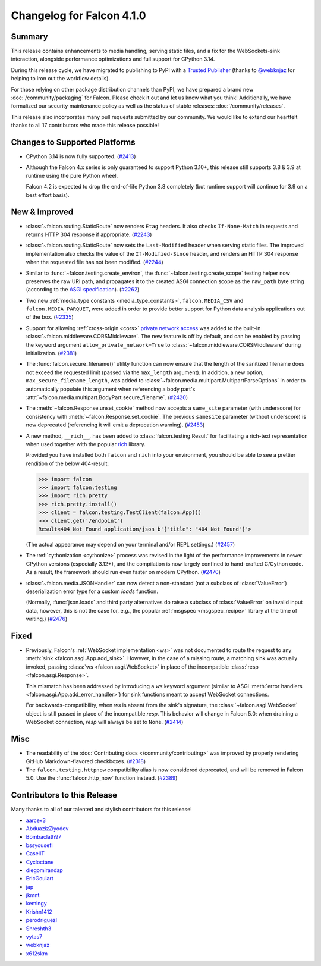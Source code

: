 Changelog for Falcon 4.1.0
==========================

.. falcon-release: 2025-08-06

Summary
-------

This release contains enhancements to media handling, serving static files, and
a fix for the WebSockets-sink interaction, alongside performance optimizations
and full support for CPython 3.14.

During this release cycle, we have migrated to publishing to PyPI with a
`Trusted Publisher <https://docs.pypi.org/trusted-publishers/>`__ (thanks to
`@webknjaz <https://github.com/webknjaz>`__ for helping to iron out the
workflow details).

For those relying on other package distribution channels than PyPI, we have
prepared a brand new :doc:`/community/packaging` for Falcon.
Please check it out and let us know what you think!
Additionally, we have formalized our security maintenance policy as well as the
status of stable releases: :doc:`/community/releases`.

This release also incorporates many pull requests submitted by our
community. We would like to extend our heartfelt thanks to all 17 contributors
who made this release possible!


Changes to Supported Platforms
------------------------------

- CPython 3.14 is now fully supported.
  (`#2413 <https://github.com/falconry/falcon/issues/2413>`__)
- Although the Falcon 4.x series is only guaranteed to support Python 3.10+,
  this release still supports 3.8 & 3.9 at runtime using the pure Python wheel.

  Falcon 4.2 is expected to drop the end-of-life Python 3.8 completely
  (but runtime support will continue for 3.9 on a best effort basis).


New & Improved
--------------

- :class:`~falcon.routing.StaticRoute` now renders ``Etag`` headers. It also
  checks ``If-None-Match`` in requests and returns HTTP 304 response if
  appropriate. (`#2243 <https://github.com/falconry/falcon/issues/2243>`__)
- :class:`~falcon.routing.StaticRoute` now sets the ``Last-Modified`` header when
  serving static files. The improved implementation also checks the value of the
  ``If-Modified-Since`` header, and renders an HTTP 304 response when the
  requested file has not been modified. (`#2244 <https://github.com/falconry/falcon/issues/2244>`__)
- Similar to :func:`~falcon.testing.create_environ`,
  the :func:`~falcon.testing.create_scope` testing helper now preserves the raw URI path,
  and propagates it to the created ASGI connection scope as the ``raw_path`` byte string
  (according to the `ASGI specification
  <https://asgi.readthedocs.io/en/latest/specs/www.html#http-connection-scope>`__). (`#2262 <https://github.com/falconry/falcon/issues/2262>`__)
- Two new :ref:`media_type constants <media_type_constants>`,
  ``falcon.MEDIA_CSV`` and ``falcon.MEDIA_PARQUET``, were added in order to
  provide better support for Python data analysis applications out of the box. (`#2335 <https://github.com/falconry/falcon/issues/2335>`__)
- Support for allowing :ref:`cross-origin <cors>`
  `private network access <https://wicg.github.io/private-network-access/>`__ was
  added to the built-in :class:`~falcon.middleware.CORSMiddleware`.
  The new feature is off by default, and can be enabled by passing the keyword
  argument ``allow_private_network=True`` to
  :class:`~falcon.middleware.CORSMiddleware` during initialization. (`#2381 <https://github.com/falconry/falcon/issues/2381>`__)
- The :func:`falcon.secure_filename()` utility function can now ensure that the
  length of the sanitized filename does not exceed the requested limit (passed
  via the ``max_length`` argument). In addition, a new option,
  ``max_secure_filename_length``, was added to
  :class:`~falcon.media.multipart.MultipartParseOptions` in order to
  automatically populate this argument when referencing a body part's
  :attr:`~falcon.media.multipart.BodyPart.secure_filename`. (`#2420 <https://github.com/falconry/falcon/issues/2420>`__)
- The :meth:`~falcon.Response.unset_cookie` method now accepts a ``same_site``
  parameter (with underscore) for consistency with :meth:`~falcon.Response.set_cookie`.
  The previous ``samesite`` parameter (without underscore) is now deprecated
  (referencing it will emit a deprecation warning). (`#2453 <https://github.com/falconry/falcon/issues/2453>`__)
- A new method, ``__rich__``, has been added to :class:`falcon.testing.Result`
  for facilitating a rich-text representation when used together with the popular
  `rich <https://rich.readthedocs.io/>`__ library.

  Provided you have installed both ``falcon`` and ``rich`` into your environment,
  you should be able to see a prettier rendition of the below 404-result:

  >>> import falcon
  >>> import falcon.testing
  >>> import rich.pretty
  >>> rich.pretty.install()
  >>> client = falcon.testing.TestClient(falcon.App())
  >>> client.get('/endpoint')
  Result<404 Not Found application/json b'{"title": "404 Not Found"}'>

  (The actual appearance may depend on your terminal and/or REPL settings.) (`#2457 <https://github.com/falconry/falcon/issues/2457>`__)
- The :ref:`cythonization <cythonize>` process was revised in the light of the
  performance improvements in newer CPython versions (especially 3.12+), and the
  compilation is now largely confined to hand-crafted C/Cython code.
  As a result, the framework should run even faster on modern CPython. (`#2470 <https://github.com/falconry/falcon/issues/2470>`__)
- :class:`~falcon.media.JSONHandler` can now detect a non-standard
  (not a subclass of :class:`ValueError`) deserialization error type for a custom
  `loads` function.

  (Normally, :func:`json.loads` and third party alternatives do raise a subclass
  of :class:`ValueError` on invalid input data, however, this is not the case
  for, e.g., the popular :ref:`msgspec <msgspec_recipe>` library
  at the time of writing.) (`#2476 <https://github.com/falconry/falcon/issues/2476>`__)


Fixed
-----

- Previously, Falcon's :ref:`WebSocket implementation <ws>` was not documented to
  route the request to any :meth:`sink <falcon.asgi.App.add_sink>`. However, in
  the case of a missing route, a matching sink was actually invoked, passing
  :class:`ws <falcon.asgi.WebSocket>` in place of the incompatible
  :class:`resp <falcon.asgi.Response>`.

  This mismatch has been addressed by introducing a `ws` keyword argument
  (similar to ASGI :meth:`error handlers <falcon.asgi.App.add_error_handler>`)
  for sink functions meant to accept WebSocket connections.

  For backwards-compatibility, when `ws` is absent from the sink's signature, the
  :class:`~falcon.asgi.WebSocket` object is still passed in place of the
  incompatible `resp`.
  This behavior will change in Falcon 5.0: when draining a WebSocket connection,
  `resp` will always be set to ``None``. (`#2414 <https://github.com/falconry/falcon/issues/2414>`__)


Misc
----

- The readability of the :doc:`Contributing docs </community/contributing>` was
  improved by properly rendering GitHub Markdown-flavored checkboxes. (`#2318 <https://github.com/falconry/falcon/issues/2318>`__)
- The ``falcon.testing.httpnow`` compatibility alias is now considered
  deprecated, and will be removed in Falcon 5.0.
  Use the :func:`falcon.http_now` function instead. (`#2389 <https://github.com/falconry/falcon/issues/2389>`__)





Contributors to this Release
----------------------------

Many thanks to all of our talented and stylish contributors for this release!

- `aarcex3 <https://github.com/aarcex3>`__
- `AbduazizZiyodov <https://github.com/AbduazizZiyodov>`__
- `Bombaclath97 <https://github.com/Bombaclath97>`__
- `bssyousefi <https://github.com/bssyousefi>`__
- `CaselIT <https://github.com/CaselIT>`__
- `Cycloctane <https://github.com/Cycloctane>`__
- `diegomirandap <https://github.com/diegomirandap>`__
- `EricGoulart <https://github.com/EricGoulart>`__
- `jap <https://github.com/jap>`__
- `jkmnt <https://github.com/jkmnt>`__
- `kemingy <https://github.com/kemingy>`__
- `Krishn1412 <https://github.com/Krishn1412>`__
- `perodriguezl <https://github.com/perodriguezl>`__
- `Shreshth3 <https://github.com/Shreshth3>`__
- `vytas7 <https://github.com/vytas7>`__
- `webknjaz <https://github.com/webknjaz>`__
- `x612skm <https://github.com/x612skm>`__
